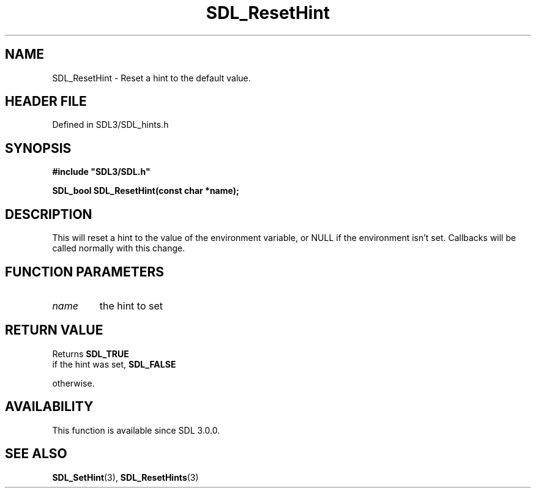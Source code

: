 .\" This manpage content is licensed under Creative Commons
.\"  Attribution 4.0 International (CC BY 4.0)
.\"   https://creativecommons.org/licenses/by/4.0/
.\" This manpage was generated from SDL's wiki page for SDL_ResetHint:
.\"   https://wiki.libsdl.org/SDL_ResetHint
.\" Generated with SDL/build-scripts/wikiheaders.pl
.\"  revision SDL-prerelease-3.1.1-227-gd42d66149
.\" Please report issues in this manpage's content at:
.\"   https://github.com/libsdl-org/sdlwiki/issues/new
.\" Please report issues in the generation of this manpage from the wiki at:
.\"   https://github.com/libsdl-org/SDL/issues/new?title=Misgenerated%20manpage%20for%20SDL_ResetHint
.\" SDL can be found at https://libsdl.org/
.de URL
\$2 \(laURL: \$1 \(ra\$3
..
.if \n[.g] .mso www.tmac
.TH SDL_ResetHint 3 "SDL 3.1.1" "SDL" "SDL3 FUNCTIONS"
.SH NAME
SDL_ResetHint \- Reset a hint to the default value\[char46]
.SH HEADER FILE
Defined in SDL3/SDL_hints\[char46]h

.SH SYNOPSIS
.nf
.B #include \(dqSDL3/SDL.h\(dq
.PP
.BI "SDL_bool SDL_ResetHint(const char *name);
.fi
.SH DESCRIPTION
This will reset a hint to the value of the environment variable, or NULL if
the environment isn't set\[char46] Callbacks will be called normally with this
change\[char46]

.SH FUNCTION PARAMETERS
.TP
.I name
the hint to set
.SH RETURN VALUE
Returns 
.BR SDL_TRUE
 if the hint was set, 
.BR SDL_FALSE

otherwise\[char46]

.SH AVAILABILITY
This function is available since SDL 3\[char46]0\[char46]0\[char46]

.SH SEE ALSO
.BR SDL_SetHint (3),
.BR SDL_ResetHints (3)
